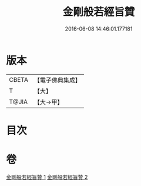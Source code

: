 #+TITLE: 金剛般若經旨贊 
#+DATE: 2016-06-08 14:46:01.177181

* 版本
 |     CBETA|【電子佛典集成】|
 |         T|【大】     |
 |     T@JIA|【大→甲】   |

* 目次

* 卷
[[file:KR6c0107_001.txt][金剛般若經旨贊 1]]
[[file:KR6c0107_002.txt][金剛般若經旨贊 2]]

